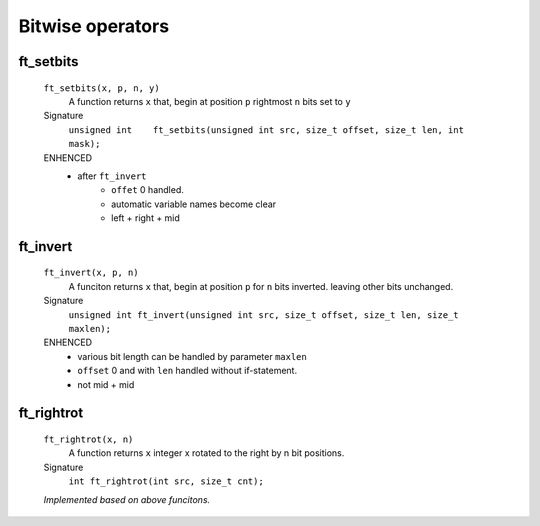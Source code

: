 Bitwise operators
=================

ft_setbits
----------
   ``ft_setbits(x, p, n, y)``
      A function returns ``x``
      that, begin at position ``p`` rightmost ``n`` bits set to ``y``

   Signature 
      ``unsigned int	ft_setbits(unsigned int src, size_t offset, size_t len, int mask);``

   ENHENCED
      - after ``ft_invert``
         - ``offet`` 0 handled.
         - automatic variable names become clear
         - left + right + mid

ft_invert
---------
   ``ft_invert(x, p, n)``
      A funciton returns ``x``
      that, begin at position ``p`` for ``n`` bits inverted.
      leaving other bits unchanged.

   Signature
      ``unsigned int ft_invert(unsigned int src, size_t offset, size_t len, size_t maxlen);``

   ENHENCED
      - various bit length can be handled by parameter ``maxlen``
      - ``offset`` 0 and with ``len`` handled without if-statement.
      - not mid + mid

ft_rightrot
-----------
   ``ft_rightrot(x, n)``
      A function returns ``x``
      integer x rotated to the right by n bit positions.

   Signature
      ``int ft_rightrot(int src, size_t cnt);``

   *Implemented based on above funcitons.*
